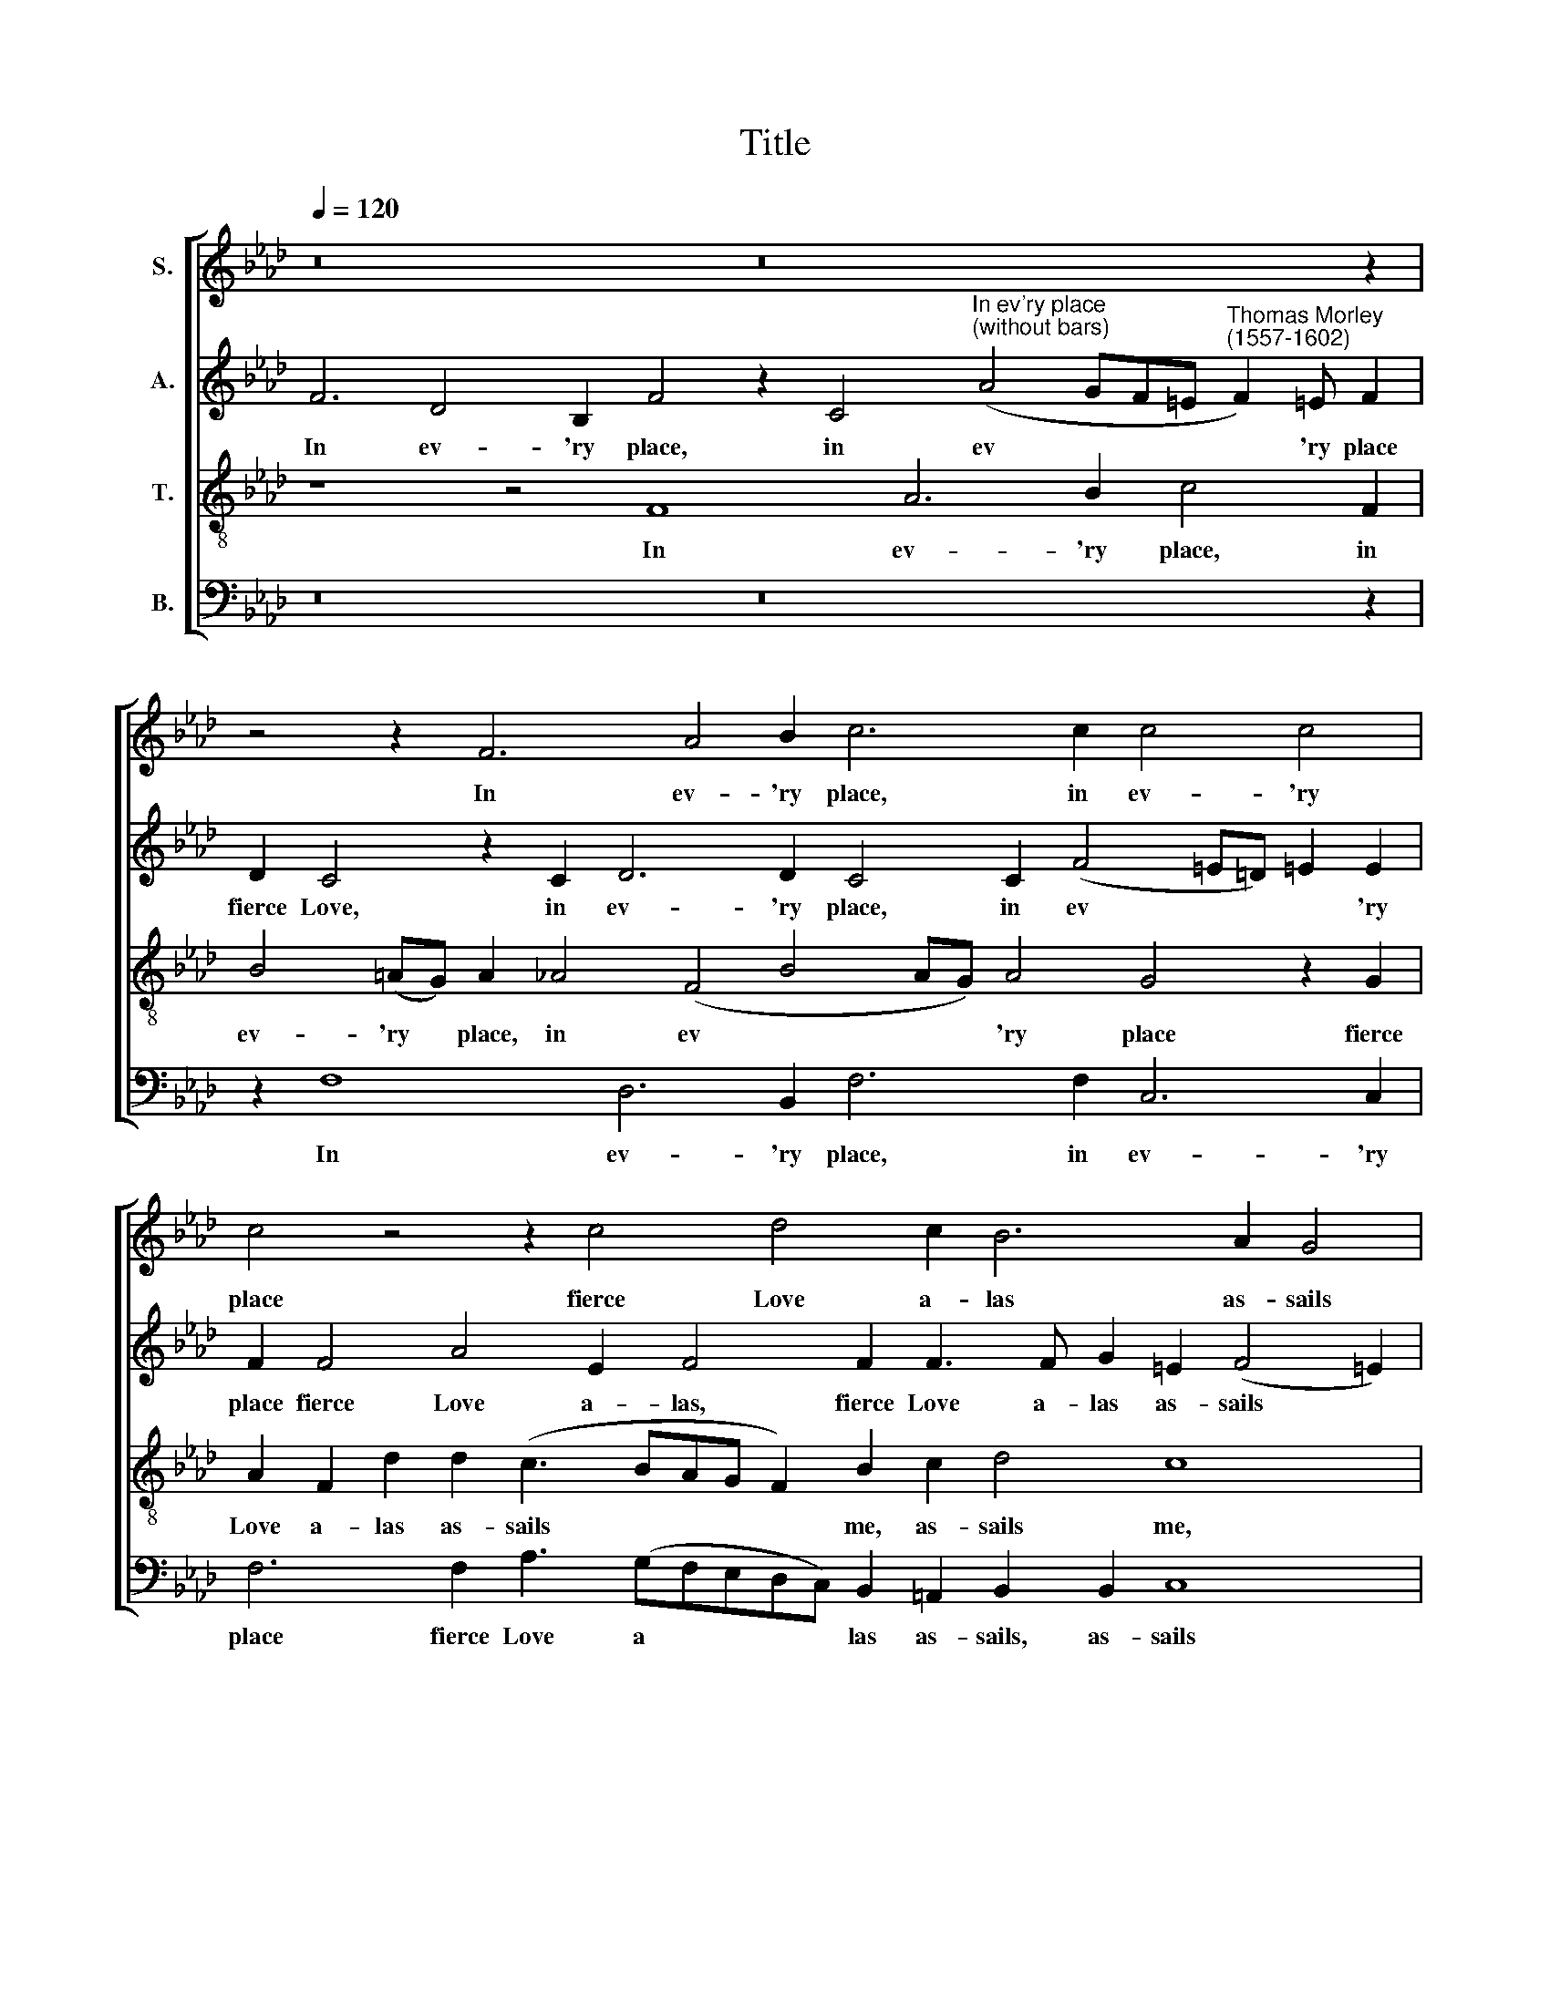 X:1
T:Title
%%score [ 1 2 3 4 ]
L:1/8
Q:1/4=120
M:none
K:Ab
V:1 treble nm="S."
V:2 treble nm="A."
V:3 treble-8 nm="T."
V:4 bass nm="B."
V:1
 z16 z16 z2 | z4 z2 F6 A4 B2 c6 c2 c4 c4 | c4 z4 z2 c4 d4 c2 B6 A2 G4 | %3
w: |In ev- 'ry place, in ev- 'ry|place fierce Love a- las as- sails|
 =A4 z8 z4 z2 c2 d4 c2 e4 d2 c2 c4 B2 | (c2 A2) G4 z2 F2 c3 =d e2 (d3 c) (c4 =B2) | %5
w: me, And grief doth so tor- ment, so tor-|ment * me, That how can joy con * tent *|
 c2 A2 G2 c2 A2 d2 c2 (c3 B A2) G6 | A2 G4 G8 z4 z2 c2 A3 A G4 | z8 z2 f2 d3 d c2 c2 B2 G2 | %8
w: me, When hope and faith and all no * * whit|a- vails me? O gen- tle Love,|O gen- tle, gen- tle Love, O|
 A>(Bc=d) e4 !courtesy!=d2 c3 c !courtesy!=d2 =B2 (c4 !courtesy!=B2) | %9
w: gen- tle * * Love, O grant me less to grieve *|
 c4 z8 z2 c2 =B2 B2 c2 G2 A2 F2 | c4 z4 z2 f2 =e2 e2 f2 c2 d3 d c2 c2 c4 =A8 | %11
w: me, Or grieve me more, or grieve me|more, or grieve me more, and grief will soon re- lieve me.|
V:2
 F6 D4 B,2 F4 z2 C4"^In ev'ry place""^(without bars)" (A4 GF=E"^Thomas Morley""^(1557-1602)" F2) !courtesy!=E F2 | %1
w: In ev- 'ry place, in ev * * * * 'ry place|
 D2 C4 z2 C2 D6 D2 C4 C2 (F4 =E=D) !courtesy!=E2 E2 | %2
w: fierce Love, in ev- 'ry place, in ev * * * 'ry|
 F2 F4 A4 E2 F4 F2 F3 F G2 =E2 (F4 !courtesy!=E2) | %3
w: place fierce Love a- las, fierce Love a- las as- sails *|
 F4 z2 F2 !courtesy!_A4 G2 c2 (BA) (A4 G2) A2 A2 G2 F4 =E2 F2 F2 | %4
w: me, And grief doth so tor * ment * me, doth so tor- ment me, tor-|
 (=E2 F2) C4 z2 C2 _E3 F G2 =D2 E4 !courtesy!=D4 | %5
w: ment * me, That how can joy con- tent me,|
 C2 (F4 =E2) F4 z2 F2 !courtesy!=E2 F2 =D2 D2 !courtesy!=E2 | F2 =D4 =E2 G2 _E3 E C8 z2 F2 =E3 E | %7
w: con- tent * me, When hope no whit at all|a- vails me? O gen- tle Love, O gen- tle|
 F2 C2 F3 G =A2 A2 B2 B2 F4 B,4 | C2 A4 G4 E2 A2 A2 G8 | G4 z2 G4 G4 F2 G2 =D2 =E4 F4 | %10
w: Love, O gen- tle, gen- tle Love, O gen- tle|Love, O grant me less to grieve|me, Or grieve me more, or grieve me|
 C4 z2 c2 =B2 B2 c2 G2 A2 F4 G2 =E2 (F4 !courtesy!=E2) F8 | %11
w: more, or grieve me more, and grief will soon re- lieve * me.|
V:3
 z8 z4 F8 A6 B2 c4 F2 | B4 (=AG) A2 _A4 (F4 B4 AG) A4 G4 z2 G2 | %2
w: In ev- 'ry place, in|ev- 'ry * place, in ev * * * 'ry place fierce|
 A2 F2 d2 d2 (c3 BAG F2) B2 c2 d4 c8 | z2 c2 d4 c2 f4 e2 d2 c2 B4 A2 A2 B2 B2 c4 F2 F2 | %4
w: Love a- las as- sails * * * * me, as- sails me,|And grief doth so tor- ment, tor- ment me, doth so tor- ment me, That|
 G2 (AF) G2 G2 A4 G2 (c4 =B2) c4 G2 G2 | A3 B c4 F2 B4 A2 G2 F2 G4 C2 | %6
w: how can * joy con- tent me, con * tent me, When|hope and faith and all no whit a- vails me,|
 c2 (c2 =B2) c8 z2 c2 A3 A F2 F2 c3 c | F2 f2 d3 d c2 c2 B>(cdB) c2 f4 =e2 | %8
w: a- vails * me? O gen- tle Love, O gen- tle|Love, O gen- tle Love, O gen- tle * * Love, gen- tle|
 f2 c4 G=A =B2 c2 f6 e2 =d4 | c2 e2 =d2 d2 e2 !courtesy!=d2 c2 c2 !courtesy!=d2 d2 c2 c2 F2 A2 | %10
w: Love, O grant me less to grieve, to grieve|me, Or grieve me more, or grieve me more, or grieve me more, or|
 G2 G2 A2 E2 F4 G4 F2 A2 B6 A2 G4 F8 | %11
w: grieve me more, and grief will soon, will soon re- lieve me.|
V:4
 z16 z16 z2 | z2 F,8 D,6 B,,2 F,6 F,2 C,6 C,2 | F,6 F,2 A,3 (G,F,E,D,C,) B,,2 =A,,2 B,,2 B,,2 C,8 | %3
w: |In ev- 'ry place, in ev- 'ry|place fierce Love a * * * * las as- sails, as- sails|
 F,,8 z16 z8 z2 C,2 D,4 | C,2 F,4 =E,2 F,4 C,4 z8 z4 | z4 z2 C,2 D,3 E, F,4 C,2 C4 =B,2 C2 | %6
w: me, That how|can joy con- tent me,|When hope and faith and all no whit|
 F,2 G,4 C,4 z2 C2 A,3 A, F,4 z4 z2 C,2 | =A,,3 A,, B,,2 B,,2 F,4 B,,2 B,4 A,2 G,2 G,2 | %8
w: a- vails me? O gen- tle Love, O|gen- tle, gen- tle Love, O gen- tle, gen- tle|
 F,2 F,2 C,>(=D,E,F,) G,2 A,2 F,2 F,2 G,8 | C,2 C2 =B,2 B,2 C2 G,2 A,4 G,4 C,4 z2 F,2 | %10
w: Love, O grant me * * less to grieve, to grieve|me, Or grieve me more, or grieve me more, or|
 =E,2 E,2 F,2 C,2 =D,4 C,4 F,4 B,,4 C,8 F,,8 | %11
w: grieve me more, and grief will soon re- lieve me.|

